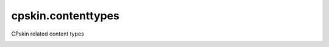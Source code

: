 ===================
cpskin.contenttypes
===================

CPskin related content types

.. image:: https://travis-ci.org/IMIO/cpskin.contenttypes.png
    :target: http://travis-ci.org/IMIO/cpskin.contenttypes

.. image:: https://coveralls.io/repos/github/IMIO/cpskin.contenttypes/badge.svg?branch=master
    :target: https://coveralls.io/github/IMIO/cpskin.contenttypes?branch=master


